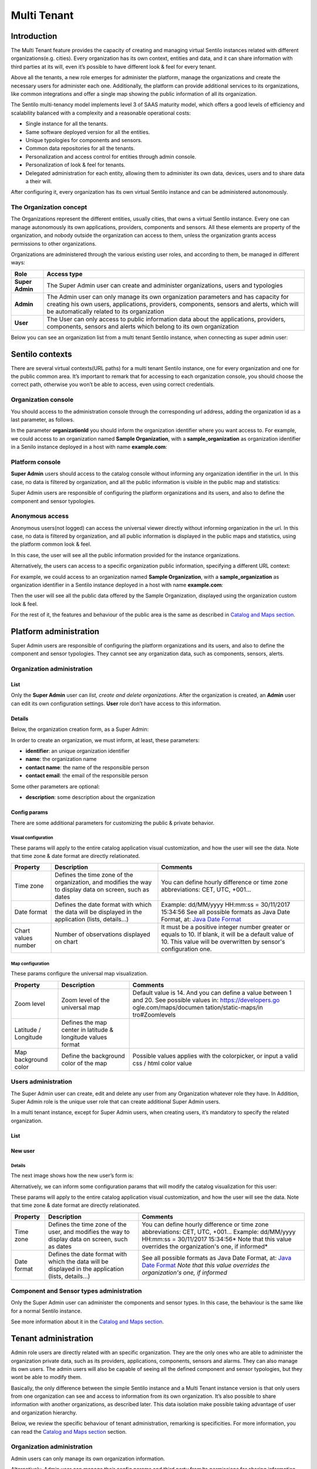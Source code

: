 Multi Tenant
============

Introduction
------------

The Multi Tenant feature provides the capacity of
creating and managing virtual Sentilo instances related with different
organizations(e.g. cities). Every organization has its own context,
entities and data, and it can share information with third parties at
its will, even it’s possible to have different look & feel for every
tenant.

Above all the tenants, a new role emerges for administer the platform,
manage the organizations and create the necessary users for administer
each one. Additionally, the platform can provide additional services to
its organizations, like common integrations and offer a single map
showing the public information of all its organization.

The Sentilo multi-tenancy model implements level 3 of SAAS maturity
model, which offers a good levels of efficiency and scalability balanced
with a complexity and a reasonable operational costs:

-  Single instance for all the tenants.
-  Same software deployed version for all the entities.
-  Unique typologies for components and sensors.
-  Common data repositories for all the tenants.
-  Personalization and access control for entities through admin
   console.
-  Personalization of look & feel for tenants.
-  Delegated administration for each entity, allowing them to administer
   its own data, devices, users and to share data a their will.

After configuring it, every organization has its own virtual Sentilo
instance and can be administered autonomously.

The Organization concept
~~~~~~~~~~~~~~~~~~~~~~~~

The Organizations represent the different entities, usually cities, that
owns a virtual Sentilo instance. Every one can manage autonomously its
own applications, providers, components and sensors. All these elements
are property of the organization, and nobody outside the organization
can access to them, unless the organization grants access permissions to
other organizations.

Organizations are administered through the various existing user roles,
and according to them, be managed in different ways:

+-----------------------------------+-----------------------------------+
| Role                              | Access type                       |
+===================================+===================================+
| **Super Admin**                   | The Super Admin user can create   |
|                                   | and administer organizations,     |
|                                   | users and typologies              |
+-----------------------------------+-----------------------------------+
| **Admin**                         | The Admin user can only manage    |
|                                   | its own organization parameters   |
|                                   | and has capacity for creating his |
|                                   | own users, applications,          |
|                                   | providers, components, sensors    |
|                                   | and alerts, which will be         |
|                                   | automatically related to its      |
|                                   | organization                      |
+-----------------------------------+-----------------------------------+
| **User**                          | The User can only access to       |
|                                   | public information data about the |
|                                   | applications, providers,          |
|                                   | components, sensors and alerts    |
|                                   | which belong to its own           |
|                                   | organization                      |
+-----------------------------------+-----------------------------------+

Below you can see an organization list from a multi tenant Sentilo
instance, when connecting as super admin user:

.. image:: /_static/images/multitenant/organizations_list.png

Sentilo contexts
----------------

There are several virtual contexts(URL paths) for a multi tenant Sentilo
instance, one for every organization and one for the public common area.
It’s important to remark that for accessing to each organization
console, you should choose the correct path, otherwise you won’t be able
to access, even using correct credentials.

Organization console
~~~~~~~~~~~~~~~~~~~~

You should access to the administration console through the
corresponding url address, adding the organization id as a last
parameter, as follows.

.. code

	http://sentilo_instance_host[:port]/sentilo-catalog-web/organizationId

In the parameter **organizationId** you should inform the organization
identifier where you want access to. For example, we could access to an
organization named **Sample Organization**, with a
**sample_organization** as organization identifier in a Senilo instance
deployed in a host with name **example.com**:

.. code
	
	http://example.com/sentilo-catalog-web/sample_organization

Platform console
~~~~~~~~~~~~~~~~

**Super Admin** users should access to the catalog console without
informing any organization identifier in the url. In this case, no data
is filtered by organization, and all the public information is visible
in the public map and statistics:

.. code
	
	http://your_sentilo_server_ip/sentilo-catalog-web

Super Admin users are responsible of configuring the platform
organizations and its users, and also to define the component and sensor
typologies.

Anonymous access
~~~~~~~~~~~~~~~~

Anonymous users(not logged) can access the universal viewer directly
without informing organization in the url. In this case, no data is
filtered by organization, and all public information is displayed in the
public maps and statistics, using the platform common look & feel.

.. code
	
	http://sentilo_instance_host[:port]/sentilo-catalog-web

In this case, the user will see all the public information provided for
the instance organizations.

Alternatively, the users can access to a specific organization public
information, specifying a different URL context:

.. code
	
	http://sentilo_instance_host[:port]/sentilo-catalog-web/organizationId

For example, we could access to an organization named **Sample
Organization**, with a **sample_organization** as organization
identifier in a Sentilo instance deployed in a host with name
**example.com**:

.. code
	
	http://example.com/sentilo-catalog-web/sample_organization

Then the user will see all the public data offered by the Sample
Organization, displayed using the organization custom look & feel.

For the rest of it, the features and behaviour of the public area is the
same as described in `Catalog and Maps section <./catalog_and_maps.html>`__.

Platform administration
-----------------------

Super Admin users are responsible of configuring the platform
organizations and its users, and also to define the component and sensor
typologies. They cannot see any organization data, such as components,
sensors, alerts.

Organization administration
~~~~~~~~~~~~~~~~~~~~~~~~~~~

List
^^^^

Only the **Super Admin** user can *list, create and delete
organizations*. After the organization is created, an **Admin** user can
edit its own configuration settings. **User** role don’t have access to
this information.

.. image:: /_static/images/multitenant/organizations_list.png

Details
^^^^^^^

Below, the organization creation form, as a Super Admin:

.. image:: /_static/images/multitenant/organization_create.png

In order to create an organization, we must inform, at least, these
parameters:

-  **identifier**: an unique organization identifier
-  **name**: the organization name
-  **contact name**: the name of the responsible person
-  **contact email**: the email of the responsible person

Some other parameters are optional:

-  **description**: some description about the organization

Config params
^^^^^^^^^^^^^

There are some additional parameters for customizing the public &
private behavior.

.. image:: /_static/images/multitenant/organization_create_config_params.png

Visual configuration
''''''''''''''''''''

These params will apply to the entire catalog application visual
customization, and how the user will see the data. Note that time zone &
date format are directly relationated.

+-----------------------+-----------------------+-----------------------+
| Property              | Description           | Comments              |
+=======================+=======================+=======================+
| Time zone             | Defines the time zone | You can define hourly |
|                       | of the organization,  | difference or time    |
|                       | and modifies the way  | zone abbreviations:   |
|                       | to display data on    | CET, UTC, +001...     |
|                       | screen, such as dates |                       |
+-----------------------+-----------------------+-----------------------+
| Date format           | Defines the date      | Example: dd/MM/yyyy   |
|                       | format with which the | HH:mm:ss = 30/11/2017 |
|                       | data will be          | 15:34:56              |
|                       | displayed in the      | See all possible      |
|                       | application (lists,   | formats as Java Date  |
|                       | details...)           | Format, at: `Java     |
|                       |                       | Date Format`_         |
+-----------------------+-----------------------+-----------------------+
| Chart values number   | Number of             | It must be a positive |
|                       | observations          | integer number        |
|                       | displayed on chart    | greater or equals to  |
|                       |                       | 10. If blank, it will |
|                       |                       | be a default value of |
|                       |                       | 10.                   |
|                       |                       | This value will be    |
|                       |                       | overwritten by        |
|                       |                       | sensor's              |
|                       |                       | configuration one.    |
+-----------------------+-----------------------+-----------------------+

.. _Java Date Format: https://docs.oracle.com/javase/7/docs/api/java/text/SimpleDateFormat.html

Map configuration
'''''''''''''''''

These params configure the universal map visualization.

+-----------------------+-----------------------+-----------------------+
| Property              | Description           | Comments              |
+=======================+=======================+=======================+
| Zoom level            | Zoom level of the     | Default value is 14.  |
|                       | universal map         | And you can define a  |
|                       |                       | value between 1 and   |
|                       |                       | 20.                   |
|                       |                       | See possible values   |
|                       |                       | in:                   |
|                       |                       | https://developers.go |
|                       |                       | ogle.com/maps/documen |
|                       |                       | tation/static-maps/in |
|                       |                       | tro#Zoomlevels        |
+-----------------------+-----------------------+-----------------------+
| Latitude / Longitude  | Defines the map       |                       |
|                       | center in latitude &  |                       |
|                       | longitude values      |                       |
|                       | format                |                       |
+-----------------------+-----------------------+-----------------------+
| Map background color  | Define the background | Possible values       |
|                       | color of the map      | applies with the      |
|                       |                       | colorpicker, or input |
|                       |                       | a valid css / html    |
|                       |                       | color value           |
+-----------------------+-----------------------+-----------------------+

Users administration
~~~~~~~~~~~~~~~~~~~~

The Super Admin user can create, edit and delete any user from any
Organization whatever role they have. In Addition, Super Admin role is
the unique user role that can create additional Super Admin users.

In a multi tenant instance, except for Super Admin users, when creating
users, it’s mandatory to specify the related organization.

.. _user-admin-list-1:

List
^^^^

.. image:: /_static/images/multitenant/users_list.png

New user
^^^^^^^^

.. _multitenant-new-user-details-1:

Details
'''''''

The next image shows how the new user’s form is:

.. image:: /_static/images/multitenant/user_create.png

Alternatively, we can inform some configuration params that will modify
the catalog visualization for this user:

.. image:: /_static/images/multitenant/user_create_config_params.png

These params will apply to the entire catalog application visual
customization, and how the user will see the data. Note that time zone &
date format are directly relationated.

+-----------------------+-----------------------+-----------------------+
| Property              | Description           | Comments              |
+=======================+=======================+=======================+
| Time zone             | Defines the time zone | You can define hourly |
|                       | of the user, and      | difference or time    |
|                       | modifies the way to   | zone abbreviations:   |
|                       | display data on       | CET, UTC, +001...     |
|                       | screen, such as dates | Example: dd/MM/yyyy   |
|                       |                       | HH:mm:ss = 30/11/2017 |
|                       |                       | 15:34:56\ *           |
|                       |                       | Note that this value  |
|                       |                       | overrides the         |
|                       |                       | organization's one,   |
|                       |                       | if informed*          |
+-----------------------+-----------------------+-----------------------+
| Date format           | Defines the date      | See all possible      |
|                       | format with which the | formats as Java Date  |
|                       | data will be          | Format, at: `Java     |
|                       | displayed in the      | Date Format`_         |
|                       | application (lists,   | *Note that this value |
|                       | details...)           | overrides the         |
|                       |                       | organization's one,   |
|                       |                       | if informed*          |
+-----------------------+-----------------------+-----------------------+

.. _Java Date Format: https://docs.oracle.com/javase/7/docs/api/java/text/SimpleDateFormat.html


Component and Sensor types administration
~~~~~~~~~~~~~~~~~~~~~~~~~~~~~~~~~~~~~~~~~

Only the Super Admin user can administer the components and sensor
types. In this case, the behaviour is the same like for a normal Sentilo
instance.

See more information about it in the `Catalog and Maps section <./catalog_and_maps.html>`__.

Tenant administration
---------------------

Admin role users are directly related with an specific organization.
They are the only ones who are able to administer the organization
private data, such as its providers, applications, components, sensors
and alarms. They can also manage its own users. The admin users will
also be capable of seeing all the defined component and sensor
typologies, but they wont be able to modify them.

Basically, the only difference between the simple Sentilo instance and a
Multi Tenant instance version is that only users from one organization
can see and access to information from its own organization. It’s also
possible to share information with another organizations, as described
later. This data isolation make possible taking advantage of user and
organization hierarchy.

Below, we review the specific behaviour of tenant administration,
remarking is specificities. For more information, you can read the
`Catalog and Maps section <./catalog_and_maps.html>`__ section.

.. _organization-administration-1:

Organization administration
~~~~~~~~~~~~~~~~~~~~~~~~~~~

Admin users can only manage its own organization information.

.. image:: /_static/images/multitenant/organization_admin.png

Alternatively, Admin user can manage their config params and third party
from/to permissions for sharing information purposes. You’ll find them
in the two last tabs that located in the top of the detail section.

Permission administration
^^^^^^^^^^^^^^^^^^^^^^^^^

+-----------------------------------+-----------------------------------+
| Permission type                   | Functionality                    |
+===================================+===================================+
| **To third party organizations    | Grant read / write permissions to |
| from us**                         | other organizations over our      |
|                                   | providers (and dependent          |
|                                   | components / sensors / alerts).   |
|                                   | We can add an drop these          |
|                                   | permissions.                      |
+-----------------------------------+-----------------------------------+
| **From third party organizations  | Read / Write permissions from     |
| to us**                           | third party organizations granted |
|                                   | to us. We can only make them      |
|                                   | visible or not in the universal   |
|                                   | map.                              |
+-----------------------------------+-----------------------------------+

Permissions list
''''''''''''''''

.. image:: /_static/images/multitenant/organization_permissions_to_others.png

Adding permissions
''''''''''''''''''

Adding to third party read & write permission:

.. image:: /_static/images/multitenant/organization_permissions_add.png

Response upon permission has been created:

.. image:: /_static/images/multitenant/organization_permission_added.png

In this case we had granted **read&write** permissions from our
organization and our provider **sample_provider** to third party
organization named **Sentilo**. So, now the Sentilo organization can
access to the sample_provider data and manage it (publish data).

In the other side, the Sentilo organization can see these permissions in
the second tab, *Permissions from others*:

.. image:: /_static/images/multitenant/organization_permissions_from_others.png

And now, from this tab, we can
change the permission visibility on the map. Simply select the checkbox
from the permission and click on **Show in map** or **Hide in map**.

When sharing providers with other organizations, their related
entities(providers, components, sensors), will appear on the other
tenant console, but only in read mode.

Tenant resources administration: unique identifiers
---------------------------------------------------

Resources related to a tenant, such like *providers* and *applications*,
must have unique identifier into a Sentilo instance. But, in a multi
tenant instance, it is possible to repeat it identifier, based on its
tenant. So tenant resources are completely independent between their
tenants.

Multi tenant instances offers to the user a little visual difference.
You will inform the resource identified with its own tenant identifier
as prefix.

It is transparent for users, but in administration console you’ll see a
flag that informs you that you’re in a multi tenant instance:
**sentilo@the_identifier**, is related to an identifier from Sentilo
tenant organization

Applications
~~~~~~~~~~~~

For application creation form you’ll see this in the Identifier field:

.. image:: /_static/images/multitenant/application_create.png

In this case, we’re creating a application
named **My Application** with identifier **sentilo@myapp_identifier**.

Providers
~~~~~~~~~

For the providers, we would be facing the same case as for the
Applications. Therefore, you can choose the desired identifier,
regardless of the tenant you are managing.

.. image:: /_static/images/multitenant/provider_create.png

In this case, we’re creating a provider named **My Provider**, with
identifier **sentilo@myprovider_identifier**.
